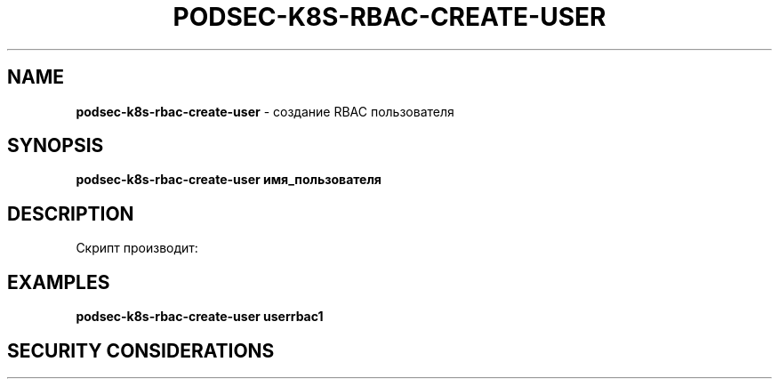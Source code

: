 .\" generated with Ronn/v0.7.3
.\" http://github.com/rtomayko/ronn/tree/0.7.3
.
.TH "PODSEC\-K8S\-RBAC\-CREATE\-USER" "1" "March 2023" "" ""
.
.SH "NAME"
\fBpodsec\-k8s\-rbac\-create\-user\fR \- создание RBAC пользователя
.
.SH "SYNOPSIS"
\fBpodsec\-k8s\-rbac\-create\-user имя_пользователя\fR
.
.SH "DESCRIPTION"
Скрипт производит:
.
.SH "EXAMPLES"
\fBpodsec\-k8s\-rbac\-create\-user userrbac1\fR
.
.SH "SECURITY CONSIDERATIONS"

